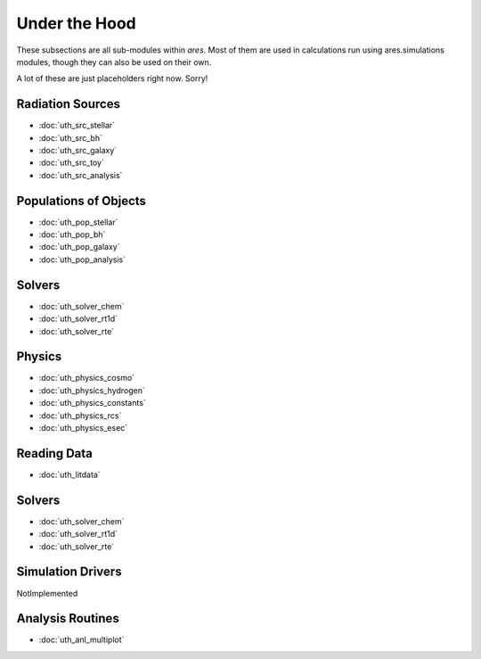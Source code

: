 Under the Hood
==============
These subsections are all sub-modules within *ares*. Most of them are used in calculations run using ares.simulations modules, though they can also be used 
on their own. 

A lot of these are just placeholders right now. Sorry!

Radiation Sources
-----------------

* :doc:`uth_src_stellar`
* :doc:`uth_src_bh`
* :doc:`uth_src_galaxy`
* :doc:`uth_src_toy`
* :doc:`uth_src_analysis`

Populations of Objects
----------------------
* :doc:`uth_pop_stellar`
* :doc:`uth_pop_bh` 
* :doc:`uth_pop_galaxy` 
* :doc:`uth_pop_analysis`

Solvers
-------
* :doc:`uth_solver_chem`
* :doc:`uth_solver_rt1d`
* :doc:`uth_solver_rte`

Physics
-------
* :doc:`uth_physics_cosmo`
* :doc:`uth_physics_hydrogen`
* :doc:`uth_physics_constants`
* :doc:`uth_physics_rcs`
* :doc:`uth_physics_esec`

Reading Data
------------
* :doc:`uth_litdata`

Solvers
-------
* :doc:`uth_solver_chem`
* :doc:`uth_solver_rt1d`
* :doc:`uth_solver_rte`


Simulation Drivers
------------------
NotImplemented

Analysis Routines
----------------- 
* :doc:`uth_anl_multiplot`
